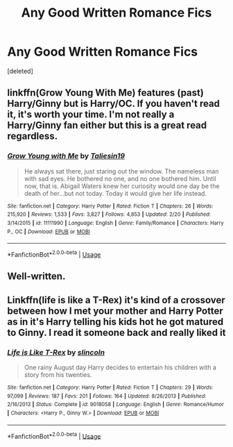 #+TITLE: Any Good Written Romance Fics

* Any Good Written Romance Fics
:PROPERTIES:
:Score: 10
:DateUnix: 1556798086.0
:DateShort: 2019-May-02
:FlairText: Request
:END:
[deleted]


** linkffn(Grow Young With Me) features (past) Harry/Ginny but is Harry/OC. If you haven't read it, it's worth your time. I'm not really a Harry/Ginny fan either but this is a great read regardless.
:PROPERTIES:
:Score: 3
:DateUnix: 1556812138.0
:DateShort: 2019-May-02
:END:

*** [[https://www.fanfiction.net/s/11111990/1/][*/Grow Young with Me/*]] by [[https://www.fanfiction.net/u/997444/Taliesin19][/Taliesin19/]]

#+begin_quote
  He always sat there, just staring out the window. The nameless man with sad eyes. He bothered no one, and no one bothered him. Until now, that is. Abigail Waters knew her curiosity would one day be the death of her...but not today. Today it would give her life instead.
#+end_quote

^{/Site/:} ^{fanfiction.net} ^{*|*} ^{/Category/:} ^{Harry} ^{Potter} ^{*|*} ^{/Rated/:} ^{Fiction} ^{T} ^{*|*} ^{/Chapters/:} ^{26} ^{*|*} ^{/Words/:} ^{215,920} ^{*|*} ^{/Reviews/:} ^{1,533} ^{*|*} ^{/Favs/:} ^{3,827} ^{*|*} ^{/Follows/:} ^{4,853} ^{*|*} ^{/Updated/:} ^{2/20} ^{*|*} ^{/Published/:} ^{3/14/2015} ^{*|*} ^{/id/:} ^{11111990} ^{*|*} ^{/Language/:} ^{English} ^{*|*} ^{/Genre/:} ^{Family/Romance} ^{*|*} ^{/Characters/:} ^{Harry} ^{P.,} ^{OC} ^{*|*} ^{/Download/:} ^{[[http://www.ff2ebook.com/old/ffn-bot/index.php?id=11111990&source=ff&filetype=epub][EPUB]]} ^{or} ^{[[http://www.ff2ebook.com/old/ffn-bot/index.php?id=11111990&source=ff&filetype=mobi][MOBI]]}

--------------

*FanfictionBot*^{2.0.0-beta} | [[https://github.com/tusing/reddit-ffn-bot/wiki/Usage][Usage]]
:PROPERTIES:
:Author: FanfictionBot
:Score: 2
:DateUnix: 1556812170.0
:DateShort: 2019-May-02
:END:


** Well-written.
:PROPERTIES:
:Author: werepat
:Score: 4
:DateUnix: 1556823117.0
:DateShort: 2019-May-02
:END:


** Linkffn(life is like a T-Rex) it's kind of a crossover between how I met your mother and Harry Potter as in it's Harry telling his kids hot he got matured to Ginny. I read it someone back and really liked it
:PROPERTIES:
:Author: bkunimakki1
:Score: -1
:DateUnix: 1556816339.0
:DateShort: 2019-May-02
:END:

*** [[https://www.fanfiction.net/s/9018058/1/][*/Life is Like T-Rex/*]] by [[https://www.fanfiction.net/u/12024/slincoln][/slincoln/]]

#+begin_quote
  One rainy August day Harry decides to entertain his children with a story from his twenties.
#+end_quote

^{/Site/:} ^{fanfiction.net} ^{*|*} ^{/Category/:} ^{Harry} ^{Potter} ^{*|*} ^{/Rated/:} ^{Fiction} ^{T} ^{*|*} ^{/Chapters/:} ^{29} ^{*|*} ^{/Words/:} ^{97,099} ^{*|*} ^{/Reviews/:} ^{187} ^{*|*} ^{/Favs/:} ^{201} ^{*|*} ^{/Follows/:} ^{164} ^{*|*} ^{/Updated/:} ^{8/26/2013} ^{*|*} ^{/Published/:} ^{2/16/2013} ^{*|*} ^{/Status/:} ^{Complete} ^{*|*} ^{/id/:} ^{9018058} ^{*|*} ^{/Language/:} ^{English} ^{*|*} ^{/Genre/:} ^{Romance/Humor} ^{*|*} ^{/Characters/:} ^{<Harry} ^{P.,} ^{Ginny} ^{W.>} ^{*|*} ^{/Download/:} ^{[[http://www.ff2ebook.com/old/ffn-bot/index.php?id=9018058&source=ff&filetype=epub][EPUB]]} ^{or} ^{[[http://www.ff2ebook.com/old/ffn-bot/index.php?id=9018058&source=ff&filetype=mobi][MOBI]]}

--------------

*FanfictionBot*^{2.0.0-beta} | [[https://github.com/tusing/reddit-ffn-bot/wiki/Usage][Usage]]
:PROPERTIES:
:Author: FanfictionBot
:Score: 1
:DateUnix: 1556816367.0
:DateShort: 2019-May-02
:END:
